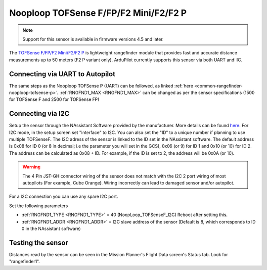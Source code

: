 .. _common-rangefinder-nooploop-tofsense-f.rst:

======================================
Nooploop TOFSense F/FP/F2 Mini/F2/F2 P
======================================

.. note::
    Support for this sensor is available in firmware versions 4.5 and later.

The `TOFSense F/FP/F2 Mini/F2/F2 P <https://ftp.nooploop.com/downloads/tofsense/TOFSense-F_Datasheet_V2.0_en.pdf>`__ is
lightweight rangefinder module that provides fast and accurate distance measurements up to 50 meters (F2 P variant only).
ArduPilot currently supports this sensor via both UART and IIC.


Connecting via UART to Autopilot
================================

The same steps as the Nooploop TOFSense P (UART) can be followed, as linked :ref:`here <common-rangefinder-nooploop-tofsense-p>`.
:ref:`RNGFND1_MAX <RNGFND1_MAX>` can be changed as per the sensor specifications (1500 for TOFSense F and 2500 for TOFSense FP)

Connecting via I2C
==================
Setup the sensor through the NAssistant Software provided by the manufacturer. More details can be found `here <https://www.nooploop.com/download/>`__. For I2C mode, in the setup screen set "Interface" to I2C. You can also set the "ID" to a unique number if planning to use multiple TOFSenseF.
The I2C adress of the sensor is linked to the ID set in the NAssistant software. The default address is 0x08 for ID 0 (or 8 in decimal; i.e the parameter you will set in the GCS), 0x09 (or 9) for ID 1 and 0x10 (or 10) for ID 2. The address can be calculated as 0x08 + ID. For example, if the ID is set to 2, the address will be 0x0A (or 10).

.. image:: ../../../images/tofsense_iic.png
    :target: ../_images/tofsense_iic.png

.. warning::
    The 4 Pin JST-GH connector wiring of the sensor does not match with the I2C 2 port wiring of most autopilots (For example, Cube Orange). Wiring incorrectly can lead to damaged sensor and/or autopilot.

For a I2C connection you can use any spare I2C port.

.. image:: ../../../images/tofsense_p_i2c_connections.png
    :target: ../_images/tofsense_p_i2c_connections.png

Set the following parameters

-  :ref:`RNGFND1_TYPE <RNGFND1_TYPE>` = 40 (NoopLoop_TOFSenseF_I2C) Reboot after setting this.
-  :ref:`RNGFND1_ADDR <RNGFND1_ADDR>` = I2C slave address of the sensor (Default is 8, which corresponds to ID 0 in the NAssistant software)


Testing the sensor
==================

Distances read by the sensor can be seen in the Mission Planner's Flight
Data screen's Status tab. Look for "rangefinder1".
